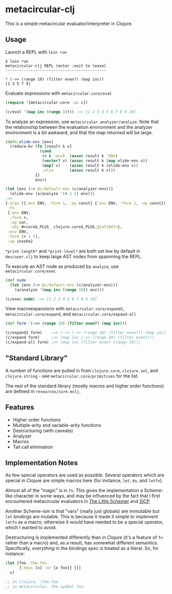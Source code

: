 * metacircular-clj

This is a simple metacircular evaluator/interpreter in Clojure.

** Usage

Launch a REPL with =lein run=

#+BEGIN_SRC
$ lein run
metacircular-clj REPL (enter :exit to leave)
--------------------------------------------

* (->> (range 10) (filter even?) (map inc))
[1 3 5 7 9]
#+END_SRC

Evaluate expressions with =metacircular.core/eval=

#+BEGIN_SRC clojure
(require '[metacircular.core :as c])

(c/eval '(map inc (range 10))) ;=> [1 2 3 4 5 6 7 8 9 10]
#+END_SRC

To analyze an expression, use =metacircular.analyzer/analyze=. Note that the
relationship between the evaluation environment and the analyzer environment is
a bit awkward, and that the map returned will be large.

#+BEGIN_SRC clojure
(defn elide-env [env]
  (reduce-kv (fn [result k v]
               (cond
                (= k :env)  (assoc result k 'ENV)
                (vector? v) (assoc result k (map elide-env v))
                (map? v)    (assoc result k (elide-env v))
                :else       (assoc result k v)))
             {}
             env))

(let [env (-> @c/default-env (c/analyzer-env))]
  (elide-env (a/analyze '(+ 1 1) env)))
;=>
{:args ({:env ENV, :form 1, :op const} {:env ENV, :form 1, :op const}),
 :fn
 {:env ENV,
  :form +,
  :op var,
  :obj #<core$_PLUS_ clojure.core$_PLUS_@1af19d7>},
 :env ENV,
 :form (+ 1 1),
 :op invoke}
#+END_SRC

=*print-length*= and =*print-level*= are both set low by default in
=dev/user.clj= to keep large AST nodes from spamming the REPL.

To execute an AST node as produced by =analyze=, use =metacircular.core/exec=

#+BEGIN_SRC clojure
(def node
  (let [env (-> @c/default-env (c/analyzer-env))]
    (a/analyze '(map inc (range 10)) env)))

(c/exec node) ;=> [1 2 3 4 5 6 7 8 9 10]
#+END_SRC

View macroexpansions with =metacircular.core/expand1=,
=metacircular.core/expand=, and =metacircular.core/expand-all=

#+BEGIN_SRC clojure
(def form '(->> (range 10) (filter even?) (map inc)))

(c/expand1 form)    ;=> (->> (->> (range 10) (filter even?)) (map inc))
(c/expand form)     ;=> (map inc (->> (range 10) (filter even?)))
(c/expand-all form) ;=> (map inc (filter even? (range 10)))
#+END_SRC

** "Standard Library"

A number of functions are pulled in from =clojure.core=, =clojure.set=, and
=clojure.string= - see =metacircular.core/primitives= for the list.

The rest of the standard library (mostly macros and higher order functions) are
defined in =resources/core.mclj=.

** Features

- Higher order functions
- Multiple-arity and variable-arity functions
- Destructuring (with caveats)
- Analyzer
- Macros
- Tail call elimination

** Implementation Notes

As few special operators are used as possible. Several operators which are
special in Clojure are simple macros here (for instance, =let=, =do=, and
=letfn=).

Almost all of the "magic" is in =fn=. This gives the implementation a
Scheme-like character in some ways, and may be influenced by the fact that I
first encountered metacircular evaluators in [[http://www.amazon.com/The-Little-Schemer-4th-Edition/dp/0262560992][The Little Schemer]] and [[http://mitpress.mit.edu/sicp/][SICP]].

Another Scheme-ism is that "vars" (really just globals) are immutable but =let=
bindings are mutable. This is because it made it simple to implement =letfn= as
a macro; otherwise it would have needed to be a special operator, which I
wanted to avoid.

Destructuring is implemented differently than in Clojure (it's a feature of
=fn= rather than a macro) and, as a result, has somewhat different semantics.
Specifically, /everything/ in the bindings spec is treated as a literal. So,
for instance:

#+BEGIN_SRC clojure
(let [foo :the-foo
      {:keys [x] :or {x foo}} {}]
  x)

;; in clojure, :the-foo
;; in metacircular, the symbol foo
#+END_SRC
